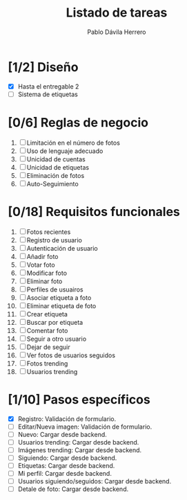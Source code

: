 #+STARTUP: showall
#+TITLE: Listado de tareas
#+AUTHOR: Pablo Dávila Herrero
#+OPTIONS: toc:0
#+HTML_HEAD: <style>.outline-2 { display:block; width:30%; margin-left:auto; margin-right:auto; } </style>

* [1/2] Diseño
  - [X] Hasta el entregable 2
  - [ ] Sistema de etiquetas

* [0/6] Reglas de negocio
  1. [ ] Limitación en el número de fotos
  2. [ ] Uso de lenguaje adecuado
  3. [ ] Unicidad de cuentas
  4. [ ] Unicidad de etiquetas
  5. [ ] Eliminación de fotos
  6. [ ] Auto-Seguimiento

* [0/18] Requisitos funcionales
  1. [ ] Fotos recientes
  2. [ ] Registro de usuario
  3. [ ] Autenticación de usuario
  4. [ ] Añadir foto
  5. [ ] Votar foto
  6. [ ] Modificar foto
  7. [ ] Eliminar foto
  8. [ ] Perfiles de usuairos
  9. [ ] Asociar etiqueta a foto
  10. [ ] Eliminar etiqueta de foto
  11. [ ] Crear etiqueta
  12. [ ] Buscar por etiqueta
  13. [ ] Comentar foto
  14. [ ] Seguir a otro usuario
  15. [ ] Dejar de seguir
  16. [ ] Ver fotos de usuarios seguidos
  17. [ ] Fotos trending
  18. [ ] Usuarios trending

* [1/10] Pasos específicos
  - [X] Registro: Validación de formulario.
  - [ ] Editar/Nueva imagen: Validación de formulario.
  - [ ] Nuevo: Cargar desde backend.
  - [ ] Usuarios trending: Cargar desde backend.
  - [ ] Imágenes trending: Cargar desde backend.
  - [ ] Siguiendo: Cargar desde backend.
  - [ ] Etiquetas: Cargar desde backend.
  - [ ] Mi perfil: Cargar desde backend.
  - [ ] Usuarios siguiendo/seguidos: Cargar desde backend.
  - [ ] Detale de foto: Cargar desde backend.
